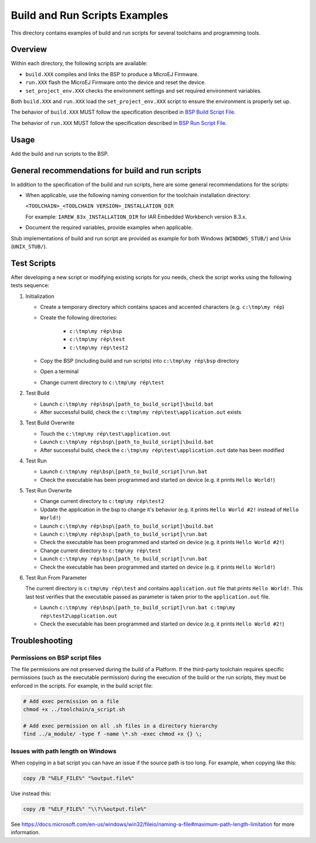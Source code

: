 Build and Run Scripts Examples
==============================

This directory contains examples of build and run scripts for several toolchains and programming tools.

Overview
--------

Within each directory, the following scripts are available:

- ``build.XXX`` compiles and links the BSP to produce a MicroEJ
  Firmware.
- ``run.XXX`` flash the MicroEJ Firmware onto the device and reset the
  device.
- ``set_project_env.XXX`` checks the environment settings and set
  required environment variables.

Both ``build.XXX`` and ``run.XXX`` load the ``set_project_env.XXX``
script to ensure the environment is properly set up.

The behavior of ``build.XXX`` MUST follow the
specification described in `BSP Build Script File
<https://docs.microej.com/en/latest/PlatformDeveloperGuide/platformCreation.html#build-script-file>`_.

The behavior of ``run.XXX`` MUST follow the
specification described in `BSP Run Script File
<https://docs.microej.com/en/latest/PlatformDeveloperGuide/platformCreation.html#run-script-file>`_.

Usage
-----

Add the build and run scripts to the BSP.

General recommendations for build and run scripts
------------------------------------------------

In addition to the specification of the build and run scripts, here
are some general recommendations for the scripts:

- When applicable, use the following naming convention for the
  toolchain installation directory:

  ``<TOOLCHAIN>_<TOOLCHAIN VERSION>_INSTALLATION_DIR``

  For example:  ``IAREW_83x_INSTALLATION_DIR`` for IAR Embedded
  Workbench version 8.3.x.

- Document the required variables, provide examples when applicable.

Stub implementations of build and run script are provided as example
for both Windows (``WINDOWS_STUB/``) and Unix (``UNIX_STUB/``).

Test Scripts
------------

After developing a new script or modifying existing scripts for you needs, check the script works using the following tests sequence:

#. Initialization
   
   - Create a temporary directory which contains spaces and accented characters (e.g. ``c:\tmp\my rép``)
   - Create the following directories:

      - ``c:\tmp\my rép\bsp``
      - ``c:\tmp\my rép\test``
      - ``c:\tmp\my rép\test2``

   - Copy the BSP (including build and run scripts) into ``c:\tmp\my rép\bsp`` directory 
   - Open a terminal
   - Change current directory to ``c:\tmp\my rép\test``

#. Test Build
   
   - Launch ``c:\tmp\my rép\bsp\[path_to_build_script]\build.bat``
   - After successful build, check the ``c:\tmp\my rép\test\application.out`` exists
   
#. Test Build Overwrite
   
   - Touch the ``c:\tmp\my rép\test\application.out``
   - Launch ``c:\tmp\my rép\bsp\[path_to_build_script]\build.bat``
   - After successful build, check the ``c:\tmp\my rép\test\application.out`` date has been modified

#. Test Run

   - Launch ``c:\tmp\my rép\bsp\[path_to_build_script]\run.bat``
   - Check the executable has been programmed and started on device (e.g. it prints ``Hello World!``)

#. Test Run Overwrite

   - Change current directory to ``c:tmp\my rép\test2``
   - Update the application in the bsp to change it's behavior (e.g. it prints ``Hello World #2!`` instead of ``Hello World!``)
   - Launch ``c:\tmp\my rép\bsp\[path_to_build_script]\build.bat``
   - Launch ``c:\tmp\my rép\bsp\[path_to_build_script]\run.bat``
   - Check the executable has been programmed and started on device (e.g. it prints ``Hello World #2!``)
   - Change current directory to ``c:tmp\my rép\test``
   - Launch ``c:\tmp\my rép\bsp\[path_to_build_script]\run.bat``
   - Check the executable has been programmed and started on device (e.g. it prints ``Hello World!``)

#. Test Run From Parameter

   The current directory is ``c:tmp\my rép\test`` and contains ``application.out`` file that prints ``Hello World!``.
   This last test verifies that the executable passed as parameter is taken prior to the ``application.out`` file.
 
   - Launch ``c:\tmp\my rép\bsp\[path_to_build_script]\run.bat c:tmp\my rép\test2\application.out``
   - Check the executable has been programmed and started on device (e.g. it prints ``Hello World #2!``)

Troubleshooting
---------------

Permissions on BSP script files
~~~~~~~~~~~~~~~~~~~~~~~~~~~~~~~

The file permissions are not preserved during the build of a Platform.
If the third-party toolchain requires specific permissions (such as
the executable permission) during the execution of the build or the
run scripts, they must be enforced in the scripts.  For example, in
the build script file:

.. code-block:: sh

   # Add exec permission on a file
   chmod +x ../toolchain/a_script.sh

   # Add exec permission on all .sh files in a directory hierarchy
   find ../a_module/ -type f -name \*.sh -exec chmod +x {} \;

Issues with path length on Windows
~~~~~~~~~~~~~~~~~~~~~~~~~~~~~~~~~~

When copying in a bat script you can have an issue if the source path
is too long.  For example, when copying like this:

.. code-block:: bat

   copy /B "%ELF_FILE%" "%output.file%"

Use instead this:

.. code-block:: bat

   copy /B "%ELF_FILE%" "\\?\%output.file%"

See https://docs.microsoft.com/en-us/windows/win32/fileio/naming-a-file#maximum-path-length-limitation for more information.


.. ReStructuredText
.. Copyright 2020-2021 MicroEJ Corp. All rights reserved.
.. Use of this source code is governed by a BSD-style license that can be found with this software.
